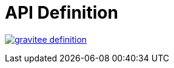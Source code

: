 = API Definition

image:https://badges.gitter.im/gravitee-io/gravitee-definition.svg[link="https://gitter.im/gravitee-io/gravitee-definition?utm_source=badge&utm_medium=badge&utm_campaign=pr-badge&utm_content=badge"]

